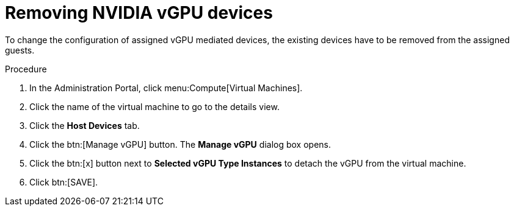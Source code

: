 // Module included in the following assemblies:
//
// assembly_managing-nvidia-vgpu-devices

// This module can be included from assemblies using the following include statement:
// include::<path>/proc_removing-nvidia-vgpu-devices.adoc[leveloffset=+1]


[id="proc_removing-nvidia-vgpu-devices_{context}"]
= Removing NVIDIA vGPU devices

To change the configuration of assigned vGPU mediated devices, the existing devices have to be removed from the assigned guests.

[discrete]
.Procedure

. In the Administration Portal, click menu:Compute[Virtual Machines].
. Click the name of the virtual machine to go to the details view.
. Click the *Host Devices* tab.
. Click the btn:[Manage vGPU] button. The *Manage vGPU* dialog box opens.
. Click the btn:[x] button next to *Selected vGPU Type Instances* to detach the vGPU from the virtual machine.
. Click btn:[SAVE].
